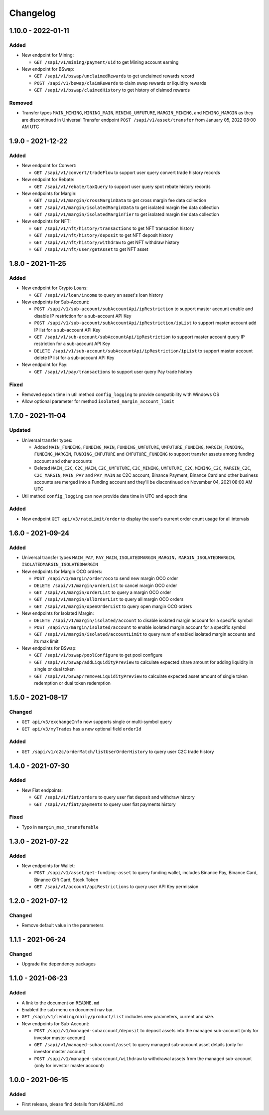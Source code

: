 
Changelog
=========

1.10.0 - 2022-01-11
-------------------

Added
^^^^^


* New endpoint for Mining:

  * ``GET /sapi/v1/mining/payment/uid`` to get Mining account earning

* New endpoint for BSwap:

  * ``GET /sapi/v1/bswap/unclaimedRewards`` to get unclaimed rewards record
  * ``POST /sapi/v1/bswap/claimRewards`` to claim swap rewards or liquidity rewards
  * ``GET /sapi/v1/bswap/claimedHistory`` to get history of claimed rewards

Removed
^^^^^^^


* Transfer types ``MAIN_MINING``\ , ``MINING_MAIN``\ , ``MINING_UMFUTURE``\ , ``MARGIN_MINING``\ , and ``MINING_MARGIN`` as they are discontinued in Universal Transfer endpoint ``POST /sapi/v1/asset/transfer`` from January 05, 2022 08:00 AM UTC

1.9.0 - 2021-12-22
------------------

Added
^^^^^


* New endpoint for Convert:

  * ``GET /sapi/v1/convert/tradeFlow`` to support user query convert trade history records

* New endpoint for Rebate:

  * ``GET /sapi/v1/rebate/taxQuery`` to support user query spot rebate history records

* New endpoints for Margin:

  * ``GET /sapi/v1/margin/crossMarginData`` to get cross margin fee data collection
  * ``GET /sapi/v1/margin/isolatedMarginData`` to get isolated margin fee data collection
  * ``GET /sapi/v1/margin/isolatedMarginTier`` to get isolated margin tier data collection

* New endpoints for NFT:

  * ``GET /sapi/v1/nft/history/transactions`` to get NFT transaction history
  * ``GET /sapi/v1/nft/history/deposit`` to get NFT deposit history
  * ``GET /sapi/v1/nft/history/withdraw`` to get NFT withdraw history
  * ``GET /sapi/v1/nft/user/getAsset`` to get NFT asset

1.8.0 - 2021-11-25
------------------

Added
^^^^^


* New endpoint for Crypto Loans:

  * ``GET /sapi/v1/loan/income`` to query an asset's loan history

* New endpoints for Sub-Account:

  * ``POST /sapi/v1/sub-account/subAccountApi/ipRestriction`` to support master account enable and disable IP restriction for a sub-account API Key
  * ``POST /sapi/v1/sub-account/subAccountApi/ipRestriction/ipList`` to support master account add IP list for a sub-account API Key
  * ``GET /sapi/v1/sub-account/subAccountApi/ipRestriction`` to support master account query IP restriction for a sub-account API Key
  * ``DELETE /sapi/v1/sub-account/subAccountApi/ipRestriction/ipList`` to support master account delete IP list for a sub-account API Key

* New endpoint for Pay:

  * ``GET /sapi/v1/pay/transactions`` to support user query Pay trade history

Fixed
^^^^^


* Removed epoch time in util method ``config_logging`` to provide compatibility with Windows OS
* Allow optional parameter for method ``isolated_margin_account_limit``

1.7.0 - 2021-11-04
------------------

Updated
^^^^^^^


* Universal transfer types:

  * Added ``MAIN_FUNDING``\ , ``FUNDING_MAIN``\ , ``FUNDING_UMFUTURE``\ , ``UMFUTURE_FUNDING``\ , ``MARGIN_FUNDING``\ , ``FUNDING_MARGIN``\ , ``FUNDING_CMFUTURE`` and ``CMFUTURE_FUNDING`` to support transfer assets among funding account and other accounts
  * Deleted ``MAIN_C2C``\ , ``C2C_MAIN``\ , ``C2C_UMFUTURE``\ , ``C2C_MINING``\ , ``UMFUTURE_C2C``\ , ``MINING_C2C``\ , ``MARGIN_C2C``\ , ``C2C_MARGIN``\ , ``MAIN_PAY`` and ``PAY_MAIN`` as C2C account, Binance Payment, Binance Card and other business accounts are merged into a Funding account and they'll be discontinued on November 04, 2021 08:00 AM UTC

* Util method ``config_logging`` can now provide date time in UTC and epoch time

Added
^^^^^


* New endpoint ``GET api/v3/rateLimit/order`` to display the user's current order count usage for all intervals

1.6.0 - 2021-09-24
------------------

Added
^^^^^


* Universal transfer types ``MAIN_PAY``\ , ``PAY_MAIN``\ , ``ISOLATEDMARGIN_MARGIN``\ ，\ ``MARGIN_ISOLATEDMARGIN``\ ，\ ``ISOLATEDMARGIN_ISOLATEDMARGIN``
* New endpoints for Margin OCO orders:

  * ``POST /sapi/v1/margin/order/oco`` to send new margin OCO order
  * ``DELETE /sapi/v1/margin/orderList`` to cancel margin OCO order
  * ``GET /sapi/v1/margin/orderList`` to query a margin OCO order
  * ``GET /sapi/v1/margin/allOrderList`` to query all margin OCO orders
  * ``GET /sapi/v1/margin/openOrderList`` to query open margin OCO orders

* New endpoints for Isolated Margin:

  * ``DELETE /sapi/v1/margin/isolated/account`` to disable isolated margin account for a specific symbol
  * ``POST /sapi/v1/margin/isolated/account`` to enable isolated margin account for a specific symbol
  * ``GET /sapi/v1/margin/isolated/accountLimit`` to query num of enabled isolated margin accounts and its max limit

* New endpoints for BSwap:

  * ``GET /sapi/v1/bswap/poolConfigure`` to get pool configure
  * ``GET /sapi/v1/bswap/addLiquidityPreview`` to calculate expected share amount for adding liquidity in single or dual token
  * ``GET /sapi/v1/bswap/removeLiquidityPreview`` to calculate expected asset amount of single token redemption or dual token redemption

1.5.0 - 2021-08-17
------------------

Changed
^^^^^^^


* ``GET api/v3/exchangeInfo`` now supports single or multi-symbol query
* ``GET api/v3/myTrades`` has a new optional field ``orderId``

Added
^^^^^


* ``GET /sapi/v1/c2c/orderMatch/listUserOrderHistory`` to query user C2C trade history

1.4.0 - 2021-07-30
------------------

Added
^^^^^


* New Fiat endpoints:

  * ``GET /sapi/v1/fiat/orders`` to query user fiat deposit and withdraw history
  * ``GET /sapi/v1/fiat/payments`` to query user fiat payments history

Fixed
^^^^^


* Typo in ``margin_max_transferable``

1.3.0 - 2021-07-22
------------------

Added
^^^^^


* New endpoints for Wallet:

  * ``POST /sapi/v1/asset/get-funding-asset`` to query funding wallet, includes Binance Pay, Binance Card, Binance Gift Card, Stock Token
  * ``GET /sapi/v1/account/apiRestrictions`` to query user API Key permission

1.2.0 - 2021-07-12
------------------

Changed
^^^^^^^


* Remove default value in the parameters

1.1.1 - 2021-06-24
------------------

Changed
^^^^^^^


* Upgrade the dependency packages

1.1.0 - 2021-06-23
------------------

Added
^^^^^


* A link to the document on ``README.md``
* Enabled the sub menu on document nav bar.
* ``GET /sapi/v1/lending/daily/product/list`` includes new parameters, current and size.
* New endpoints for Sub-Account:

  * ``POST /sapi/v1/managed-subaccount/deposit`` to deposit assets into the managed sub-account (only for investor master account)
  * ``GET /sapi/v1/managed-subaccount/asset`` to query managed sub-account asset details (only for investor master account)
  * ``POST /sapi/v1/managed-subaccount/withdraw`` to withdrawal assets from the managed sub-account (only for investor master account)

1.0.0 - 2021-06-15
------------------

Added
^^^^^


* First release, please find details from ``README.md``
